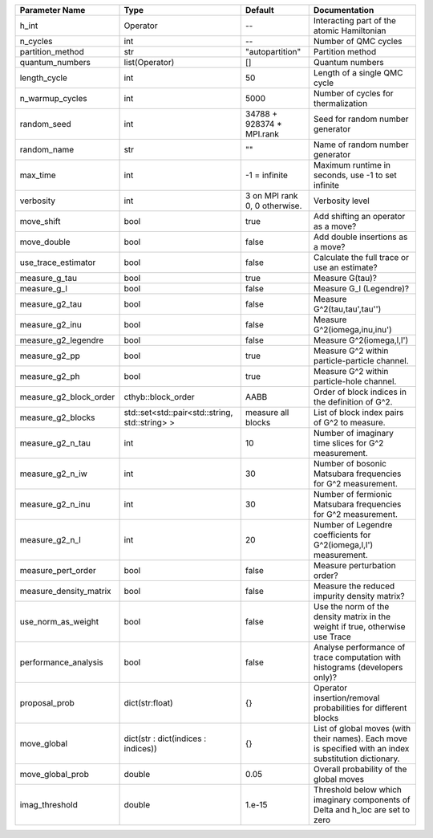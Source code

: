 +------------------------+------------------------------------------------+-------------------------------+---------------------------------------------------------------------------------------------------------+
| Parameter Name         | Type                                           | Default                       | Documentation                                                                                           |
+========================+================================================+===============================+=========================================================================================================+
| h_int                  | Operator                                       | --                            | Interacting part of the atomic Hamiltonian                                                              |
+------------------------+------------------------------------------------+-------------------------------+---------------------------------------------------------------------------------------------------------+
| n_cycles               | int                                            | --                            | Number of QMC cycles                                                                                    |
+------------------------+------------------------------------------------+-------------------------------+---------------------------------------------------------------------------------------------------------+
| partition_method       | str                                            | "autopartition"               | Partition method                                                                                        |
+------------------------+------------------------------------------------+-------------------------------+---------------------------------------------------------------------------------------------------------+
| quantum_numbers        | list(Operator)                                 | []                            | Quantum numbers                                                                                         |
+------------------------+------------------------------------------------+-------------------------------+---------------------------------------------------------------------------------------------------------+
| length_cycle           | int                                            | 50                            | Length of a single QMC cycle                                                                            |
+------------------------+------------------------------------------------+-------------------------------+---------------------------------------------------------------------------------------------------------+
| n_warmup_cycles        | int                                            | 5000                          | Number of cycles for thermalization                                                                     |
+------------------------+------------------------------------------------+-------------------------------+---------------------------------------------------------------------------------------------------------+
| random_seed            | int                                            | 34788 + 928374 * MPI.rank     | Seed for random number generator                                                                        |
+------------------------+------------------------------------------------+-------------------------------+---------------------------------------------------------------------------------------------------------+
| random_name            | str                                            | ""                            | Name of random number generator                                                                         |
+------------------------+------------------------------------------------+-------------------------------+---------------------------------------------------------------------------------------------------------+
| max_time               | int                                            | -1 = infinite                 | Maximum runtime in seconds, use -1 to set infinite                                                      |
+------------------------+------------------------------------------------+-------------------------------+---------------------------------------------------------------------------------------------------------+
| verbosity              | int                                            | 3 on MPI rank 0, 0 otherwise. | Verbosity level                                                                                         |
+------------------------+------------------------------------------------+-------------------------------+---------------------------------------------------------------------------------------------------------+
| move_shift             | bool                                           | true                          | Add shifting an operator as a move?                                                                     |
+------------------------+------------------------------------------------+-------------------------------+---------------------------------------------------------------------------------------------------------+
| move_double            | bool                                           | false                         | Add double insertions as a move?                                                                        |
+------------------------+------------------------------------------------+-------------------------------+---------------------------------------------------------------------------------------------------------+
| use_trace_estimator    | bool                                           | false                         | Calculate the full trace or use an estimate?                                                            |
+------------------------+------------------------------------------------+-------------------------------+---------------------------------------------------------------------------------------------------------+
| measure_g_tau          | bool                                           | true                          | Measure G(tau)?                                                                                         |
+------------------------+------------------------------------------------+-------------------------------+---------------------------------------------------------------------------------------------------------+
| measure_g_l            | bool                                           | false                         | Measure G_l (Legendre)?                                                                                 |
+------------------------+------------------------------------------------+-------------------------------+---------------------------------------------------------------------------------------------------------+
| measure_g2_tau         | bool                                           | false                         | Measure G^2(tau,tau',tau'')                                                                             |
+------------------------+------------------------------------------------+-------------------------------+---------------------------------------------------------------------------------------------------------+
| measure_g2_inu         | bool                                           | false                         | Measure G^2(iomega,inu,inu')                                                                            |
+------------------------+------------------------------------------------+-------------------------------+---------------------------------------------------------------------------------------------------------+
| measure_g2_legendre    | bool                                           | false                         | Measure G^2(iomega,l,l')                                                                                |
+------------------------+------------------------------------------------+-------------------------------+---------------------------------------------------------------------------------------------------------+
| measure_g2_pp          | bool                                           | true                          | Measure G^2 within particle-particle channel.                                                           |
+------------------------+------------------------------------------------+-------------------------------+---------------------------------------------------------------------------------------------------------+
| measure_g2_ph          | bool                                           | true                          | Measure G^2 within particle-hole channel.                                                               |
+------------------------+------------------------------------------------+-------------------------------+---------------------------------------------------------------------------------------------------------+
| measure_g2_block_order | cthyb::block_order                             | AABB                          | Order of block indices in the definition of G^2.                                                        |
+------------------------+------------------------------------------------+-------------------------------+---------------------------------------------------------------------------------------------------------+
| measure_g2_blocks      | std::set<std::pair<std::string, std::string> > | measure all blocks            | List of block index pairs of G^2 to measure.                                                            |
+------------------------+------------------------------------------------+-------------------------------+---------------------------------------------------------------------------------------------------------+
| measure_g2_n_tau       | int                                            | 10                            | Number of imaginary time slices for G^2 measurement.                                                    |
+------------------------+------------------------------------------------+-------------------------------+---------------------------------------------------------------------------------------------------------+
| measure_g2_n_iw        | int                                            | 30                            | Number of bosonic Matsubara frequencies for G^2 measurement.                                            |
+------------------------+------------------------------------------------+-------------------------------+---------------------------------------------------------------------------------------------------------+
| measure_g2_n_inu       | int                                            | 30                            | Number of fermionic Matsubara frequencies for G^2 measurement.                                          |
+------------------------+------------------------------------------------+-------------------------------+---------------------------------------------------------------------------------------------------------+
| measure_g2_n_l         | int                                            | 20                            | Number of Legendre coefficients for G^2(iomega,l,l') measurement.                                       |
+------------------------+------------------------------------------------+-------------------------------+---------------------------------------------------------------------------------------------------------+
| measure_pert_order     | bool                                           | false                         | Measure perturbation order?                                                                             |
+------------------------+------------------------------------------------+-------------------------------+---------------------------------------------------------------------------------------------------------+
| measure_density_matrix | bool                                           | false                         | Measure the reduced impurity density matrix?                                                            |
+------------------------+------------------------------------------------+-------------------------------+---------------------------------------------------------------------------------------------------------+
| use_norm_as_weight     | bool                                           | false                         | Use the norm of the density matrix in the weight if true, otherwise use Trace                           |
+------------------------+------------------------------------------------+-------------------------------+---------------------------------------------------------------------------------------------------------+
| performance_analysis   | bool                                           | false                         | Analyse performance of trace computation with histograms (developers only)?                             |
+------------------------+------------------------------------------------+-------------------------------+---------------------------------------------------------------------------------------------------------+
| proposal_prob          | dict(str:float)                                | {}                            | Operator insertion/removal probabilities for different blocks                                           |
+------------------------+------------------------------------------------+-------------------------------+---------------------------------------------------------------------------------------------------------+
| move_global            | dict(str : dict(indices : indices))            | {}                            | List of global moves (with their names). Each move is specified with an index substitution dictionary.  |
+------------------------+------------------------------------------------+-------------------------------+---------------------------------------------------------------------------------------------------------+
| move_global_prob       | double                                         | 0.05                          | Overall probability of the global moves                                                                 |
+------------------------+------------------------------------------------+-------------------------------+---------------------------------------------------------------------------------------------------------+
| imag_threshold         | double                                         | 1.e-15                        | Threshold below which imaginary components of Delta and h_loc are set to zero                           |
+------------------------+------------------------------------------------+-------------------------------+---------------------------------------------------------------------------------------------------------+
